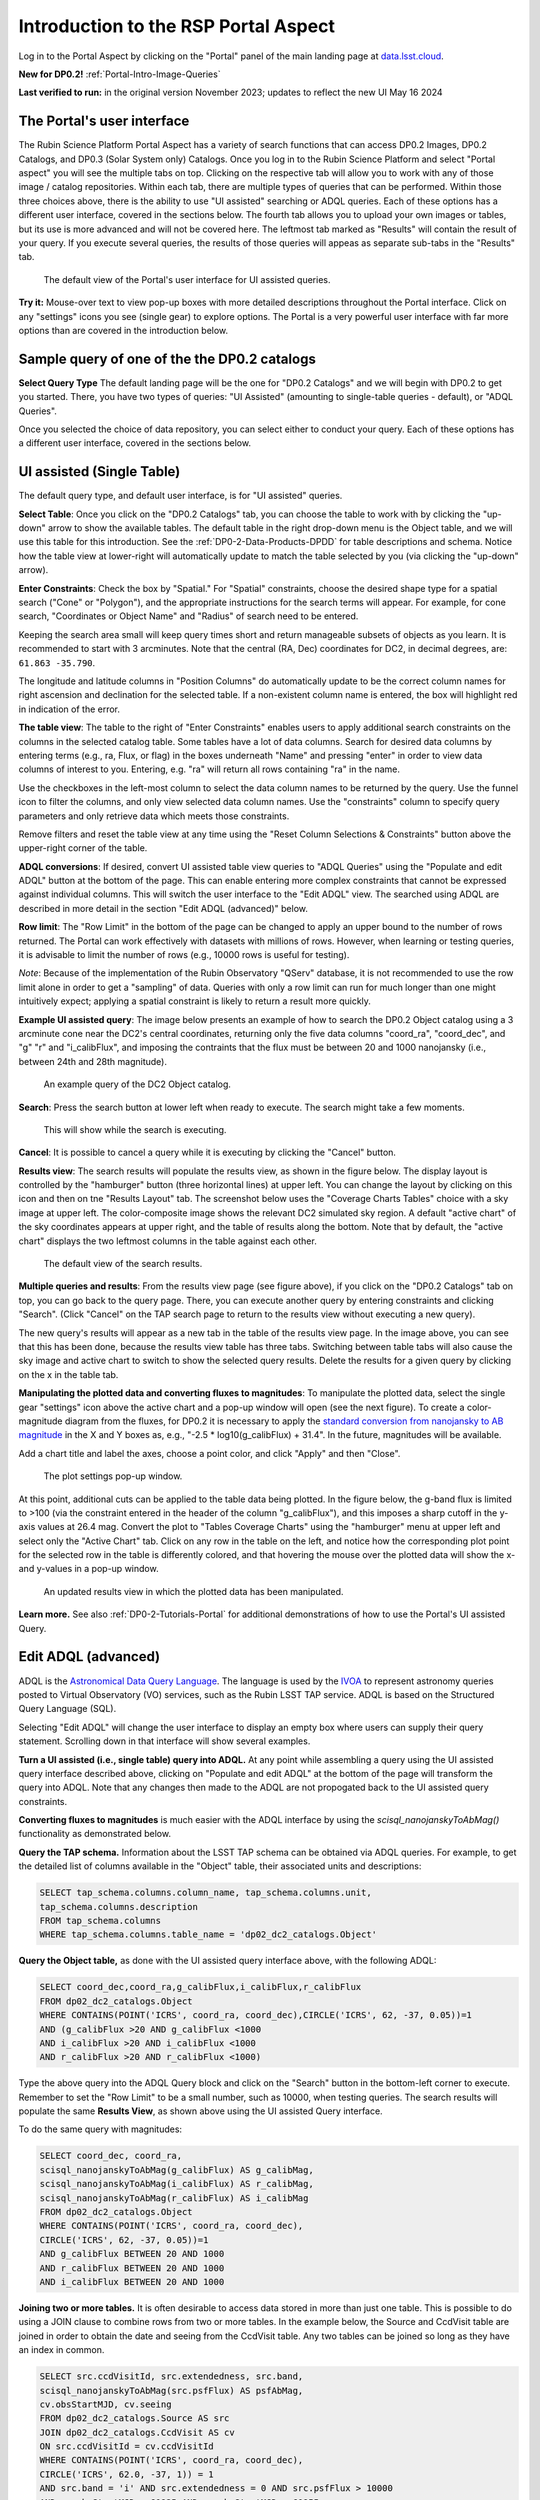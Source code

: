 .. Review the README on instructions to contribute.
.. Review the style guide to keep a consistent approach to the documentation.
.. Static objects, such as figures, should be stored in the _static directory. Review the _static/README on instructions to contribute.
.. Do not remove the comments that describe each section. They are included to provide guidance to contributors.
.. Do not remove other content provided in the templates, such as a section. Instead, comment out the content and include comments to explain the situation. For example:
	- If a section within the template is not needed, comment out the section title and label reference. Do not delete the expected section title, reference or related comments provided from the template.
    - If a file cannot include a title (surrounded by ampersands (#)), comment out the title from the template and include a comment explaining why this is implemented (in addition to applying the ``title`` directive).

.. This is the label that can be used for cross referencing this file.
.. Recommended title label format is "Directory Name"-"Title Name" -- Spaces should be replaced by hyphens.
.. _Data-Access-Analysis-Tools-Portal-Intro:
.. Each section should include a label for cross referencing to a given area.
.. Recommended format for all labels is "Title Name"-"Section Name" -- Spaces should be replaced by hyphens.
.. To reference a label that isn't associated with an reST object such as a title or figure, you must include the link and explicit title using the syntax :ref:`link text <label-name>`.
.. A warning will alert you of identical labels during the linkcheck process.

#####################################
Introduction to the RSP Portal Aspect
#####################################

.. This section should provide a brief, top-level description of the page.

Log in to the Portal Aspect by clicking on the "Portal" panel of the main landing page at `data.lsst.cloud <https://data.lsst.cloud>`_.

**New for DP0.2!** :ref:`Portal-Intro-Image-Queries`

**Last verified to run:** in the original version November 2023;  updates to reflect the new UI May 16 2024

.. _Portal-Intro-User-Interface:

The Portal's user interface
===========================

The Rubin Science Platform Portal Aspect has a variety of search functions that can access DP0.2 Images, DP0.2 Catalogs, and DP0.3 (Solar System only) Catalogs.  
Once you log in to the Rubin Science Platform and select "Portal aspect" you will see the multiple tabs on top.  
Clicking on the respective tab will allow you to work with any of those image / catalog repositories.  
Within each tab, there are multiple types of queries that can be performed.  
Within those three choices above, there is the ability to use "UI assisted" searching or ADQL queries. 
Each of these options has a different user interface, covered in the sections below.  
The fourth tab allows you to upload your own images or tables, but its use is more advanced and will not be covered here.  
The leftmost tab marked as "Results" will contain the result of your query.  
If you execute several queries, the results of those queries will appeas as separate sub-tabs in the "Results" tab.  

.. figure:: /_static/portal_intro_DP02a.png
    :name: portal_default_view_DP02
    :alt: Screenshot of the default view of the rubin science platform portal interface for single table queries. From this window the user can select the type of search, tables to search, 
    	select various constraints, and can select the number of rows to return.  

    The default view of the Portal's user interface for UI assisted queries.

.. :ref:`Portal-Intro-Image-Queries` from the "DP0.2 Images" tab, :ref:`Portal-Intro-Single-Table-Queries` and :ref:`Portal-Intro-ADQL-Queries`, from the DP0.2 Catalogs tab. 

**Try it:** Mouse-over text to view pop-up boxes with more detailed descriptions throughout the Portal interface.
Click on any "settings" icons you see (single gear) to explore options.
The Portal is a very powerful user interface with far more options than are covered in the introduction below.

.. **Select TAP Service:**
.. Leave the default (https://data.lsst.cloud/api/tap) to access DP0.2 data.

Sample query of one of the the DP0.2 catalogs
=============================================

**Select Query Type**
The default landing page will be the one for "DP0.2 Catalogs" and we will begin with DP0.2 to get you started.  
There, you have two types of queries: "UI Assisted" (amounting to single-table queries - default), or "ADQL Queries".  

Once you selected the choice of data repository, you can select either to conduct your query.  
Each of these options has a different user interface, covered in the sections below.

.. :ref:`Portal-Intro-Single-Table-Queries` and :ref:`Portal-Intro-ADQL-Queries` in "View", and :ref:`Portal-Intro-Image-Queries` under "LSST DP0.2 DC2 Tables".


.. _Portal-Intro-Single-Table-Queries:

UI assisted (Single Table)
==========================

The default query type, and default user interface, is for "UI assisted" queries.

**Select Table**: Once you click on the "DP0.2 Catalogs" tab, you can choose the table to work with by clicking the "up-down" arrow to show the available tables.
The default table in the right drop-down menu is the Object table, and we will use this table for this introduction.  
See the :ref:`DP0-2-Data-Products-DPDD` for table descriptions and schema.
Notice how the table view at lower-right will automatically update to match the table selected by you (via clicking the "up-down" arrow).  

**Enter Constraints**: Check the box by "Spatial."  For "Spatial" constraints, choose the desired shape type for a spatial search 
("Cone" or "Polygon"), and the appropriate instructions for the search terms will appear. For example, 
for cone search, "Coordinates or Object Name" and "Radius" of search need to be entered. 

Keeping the search area small will keep query times short and return manageable subsets of objects as you learn.
It is recommended to start with 3 arcminutes.
Note that the central (RA, Dec) coordinates for DC2, in decimal degrees, are: ``61.863 -35.790``.

The longitude and latitude columns in "Position Columns" do automatically update to be the correct column names for right ascension and declination for the selected table.  
If a non-existent column name is entered, the box will highlight red in indication of the error.

**The table view**:
The table to the right of "Enter Constraints" enables users to apply additional search constraints on the columns in the selected catalog table.  
Some tables have a lot of data columns.  
Search for desired data columns by entering terms (e.g., ra, Flux, or flag) in the boxes underneath "Name" and pressing "enter" in order to view data columns of interest to you.  
Entering, e.g. "ra" will return all rows containing "ra" in the name.  

Use the checkboxes in the left-most column to select the data column names to be returned by the query.
Use the funnel icon to filter the columns, and only view selected data column names.
Use the "constraints" column to specify query parameters and only retrieve data which meets those constraints.

Remove filters and reset the table view at any time using the "Reset Column Selections & Constraints" button above the upper-right corner of the table.

**ADQL conversions**:
If desired, convert UI assisted table view queries to "ADQL Queries" using the "Populate and edit ADQL" button at the bottom of the page.
This can enable entering more complex constraints that cannot be expressed against individual columns.
This will switch the user interface to the "Edit ADQL" view.  The searched using ADQL are described in more detail in the section "Edit ADQL (advanced)" below.  

**Row limit**:
The "Row Limit" in the bottom of the page can be changed to apply an upper bound to the number of rows returned.
The Portal can work effectively with datasets with millions of rows.
However, when learning or testing queries, it is advisable to limit the number of rows (e.g., 10000 rows is useful for testing).

*Note*: Because of the implementation of the Rubin Observatory "QServ" database, it is not recommended to use 
the row limit alone in order to get a "sampling" of data. Queries with only a row limit can run for much longer 
than one might intuitively expect; applying a spatial constraint is likely to return a result more quickly.

**Example UI assisted query**:
The image below presents an example of how to search the DP0.2 Object catalog using a 3 arcminute cone near 
the DC2's central coordinates, returning only the five data columns "coord_ra", "coord_dec", and "g" "r" 
and "i_calibFlux", and imposing the contraints that the flux must be between 20 and 1000 nanojansky (i.e., 
between 24th and 28th magnitude).

.. figure:: /_static/portal_intro_DP02b.png
    :name: portal_example_search_DP02
    :alt: Screenshot of the rubin science platform portal query page.  The user can select the type of service, the table from which to gather data, and select attributes
    	from the table and put constraints on those attributes.  The user may also select the number of data entries to return.

    An example query of the DC2 Object catalog.

**Search**: Press the search button at lower left when ready to execute.
The search might take a few moments.

.. figure:: /_static/portal_intro_DP02c.png
    :name: portal_search_working
    :alt: A screenshot alerting the user that the query is being executed.  The user can select to send the query to background or cancel the query.
    :width: 200

    This will show while the search is executing.

**Cancel**: It is possible to cancel a query while it is executing by clicking the "Cancel" button.

**Results view**: The search results will populate the results view, as shown in the figure below.
The display layout is controlled by the "hamburger" button (three horizontal lines) at upper left.  
You can change the layout by clicking on this icon and then on tne "Results Layout" tab.  
The screenshot below uses the "Coverage Charts Tables" choice with a sky image at upper left.
The color-composite image shows the relevant DC2 simulated sky region.
A default "active chart" of the sky coordinates appears at upper right, and the table of results along 
the bottom.  Note that by default, the "active chart" displays the two leftmost columns in the table against each other.  

.. figure:: /_static/portal_intro_DP02d.png
    :name: portal_search_results_DP02
    :alt: Rubin science platform portal search results are displayed in this image.  The left top panel shows an image of the sky.  The right to panel has a scatter plot of objects and the 
    	bottom panel shows the data table from the search.

    The default view of the search results.

**Multiple queries and results**: From the results view page (see figure above), if you click on the "DP0.2 Catalogs" tab on top, you can go back to the query page.  
There, you can execute another query by entering constraints and clicking "Search". (Click "Cancel" on the TAP search page to return to the results view 
without executing a new query).

The new query's results will appear as a new tab in the table of the results view page.
In the image above, you can see that this has been done, because the results view table has three tabs. 
Switching between table tabs will also cause the sky image and active chart to switch to show the selected query results.
Delete the results for a given query by clicking on the x in the table tab.

**Manipulating the plotted data and converting fluxes to magnitudes**:
To manipulate the plotted data, select the single gear "settings" icon above the active chart and a pop-up window 
will open (see the next figure). To create a color-magnitude diagram from the fluxes, for DP0.2 it is necessary 
to apply the `standard conversion from nanojansky to AB magnitude <https://en.wikipedia.org/wiki/AB_magnitude>`_ 
in the X and Y boxes as, e.g., "-2.5 * log10(g_calibFlux) + 31.4".
In the future, magnitudes will be available.

Add a chart title and label the axes, choose a point color, and click "Apply" and then "Close".

.. figure:: /_static/portal_intro_DP02e.png
    :name: portal_results_xy_settings_DP02
    :alt: Screenshot of the plot settings pop up window where the user can select various values and plot types to display the data from a query.  
    	From here, the user can select parameters, lable the x and y axes, and add a new plot, overplot, or modify a previous plot
    :width: 200

    The plot settings pop-up window.

At this point, additional cuts can be applied to the table data being plotted.
In the figure below, the g-band flux is limited to >100 (via the constraint entered in the header of the column "g_calibFlux"), and this imposes a sharp cutoff in the y-axis values at 
26.4 mag. 
Convert the plot to "Tables Coverage Charts" using the "hamburger" menu at upper left and select only the "Active Chart" tab.  
Click on any row in the table on the left, and notice how the corresponding plot point for the selected row in the table is differently colored, and that 
hovering the mouse over the plotted data will show the x- and y-values in a pop-up window.

.. figure:: /_static/portal_intro_DP02f.png
    :name: portal_results_final_DP02
    :alt: Screenshot of the results from the query described above.  The top image shows a color magnitude diagram with magnitude g brightness plotted against the color r minus color i magnitude.
    	Below the plot is the data table generated during the query.

    An updated results view in which the plotted data has been manipulated.

**Learn more.**
See also :ref:`DP0-2-Tutorials-Portal` for additional demonstrations of how to use the Portal's UI assisted 
Query.

.. _Portal-Intro-ADQL-Queries:

Edit ADQL (advanced)
====================

ADQL is the `Astronomical Data Query Language <https://www.ivoa.net/documents/ADQL/>`_.
The language is used by the `IVOA <https://ivoa.net>`_ to represent astronomy queries posted to Virtual Observatory (VO) 
services, such as the Rubin LSST TAP service. ADQL is based on the Structured Query Language (SQL).

Selecting "Edit ADQL" will change the user interface to display an empty box where users can supply their query statement.
Scrolling down in that interface will show several examples.

**Turn a UI assisted (i.e., single table) query into ADQL.**
At any point while assembling a query using the UI assisted query interface described above, clicking on "Populate and edit ADQL" 
at the bottom of the page will transform the query into ADQL.
Note that any changes then made to the ADQL are not propogated back to the UI assisted query constraints.

**Converting fluxes to magnitudes** is much easier with the ADQL interface by using the `scisql_nanojanskyToAbMag()` 
functionality as demonstrated below.

**Query the TAP schema.**
Information about the LSST TAP schema can be obtained via ADQL queries.
For example, to get the detailed list of columns available in the "Object" table, their associated units and descriptions:

.. code-block:: SQL

   SELECT tap_schema.columns.column_name, tap_schema.columns.unit,
   tap_schema.columns.description
   FROM tap_schema.columns
   WHERE tap_schema.columns.table_name = 'dp02_dc2_catalogs.Object'

**Query the Object table,** as done with the UI assisted query interface above, with the following ADQL:

.. code-block:: SQL

   SELECT coord_dec,coord_ra,g_calibFlux,i_calibFlux,r_calibFlux
   FROM dp02_dc2_catalogs.Object
   WHERE CONTAINS(POINT('ICRS', coord_ra, coord_dec),CIRCLE('ICRS', 62, -37, 0.05))=1
   AND (g_calibFlux >20 AND g_calibFlux <1000
   AND i_calibFlux >20 AND i_calibFlux <1000
   AND r_calibFlux >20 AND r_calibFlux <1000)

Type the above query into the ADQL Query block and click on the "Search" button in the bottom-left corner to execute.
Remember to set the "Row Limit" to be a small number, such as 10000, when testing queries.
The search results will populate the same **Results View**, as shown above using the UI assisted Query interface.

To do the same query with magnitudes:

.. code-block:: SQL

   SELECT coord_dec, coord_ra,
   scisql_nanojanskyToAbMag(g_calibFlux) AS g_calibMag,
   scisql_nanojanskyToAbMag(i_calibFlux) AS r_calibMag,
   scisql_nanojanskyToAbMag(r_calibFlux) AS i_calibMag
   FROM dp02_dc2_catalogs.Object
   WHERE CONTAINS(POINT('ICRS', coord_ra, coord_dec),
   CIRCLE('ICRS', 62, -37, 0.05))=1
   AND g_calibFlux BETWEEN 20 AND 1000
   AND r_calibFlux BETWEEN 20 AND 1000
   AND i_calibFlux BETWEEN 20 AND 1000

**Joining two or more tables.**
It is often desirable to access data stored in more than just one table.
This is possible to do using a JOIN clause to combine rows from two or more tables.
In the example below, the Source and CcdVisit table are joined in order to obtain the date and seeing from the CcdVisit table.
Any two tables can be joined so long as they have an index in common.

.. code-block:: SQL

   SELECT src.ccdVisitId, src.extendedness, src.band,
   scisql_nanojanskyToAbMag(src.psfFlux) AS psfAbMag,
   cv.obsStartMJD, cv.seeing
   FROM dp02_dc2_catalogs.Source AS src
   JOIN dp02_dc2_catalogs.CcdVisit AS cv
   ON src.ccdVisitId = cv.ccdVisitId
   WHERE CONTAINS(POINT('ICRS', coord_ra, coord_dec),
   CIRCLE('ICRS', 62.0, -37, 1)) = 1
   AND src.band = 'i' AND src.extendedness = 0 AND src.psfFlux > 10000
   AND cv.obsStartMJD > 60925 AND cv.obsStartMJD < 60955

**Learn More.**
See also :ref:`DP0-2-Tutorials-Portal` for additional demonstrations of how to use the Portal's ADQL functionality.


.. _Portal-Intro-Image-Queries:

Image Search (ObsTAP)
=====================

You can perform image searches by clicking in the "DP0.2 Images" tab on top of the screen.  
This functionality has many new features -- not just new for DP0.2, but new to the Firefly interface, and DP0 Delegates are among the first to use them.
Clicking on that tab will change the user interface to display query constraint options that are specific to the image data, as described below.

For more information about the image types available in the DP0.2 data set, see the :ref:`DP0-2-Data-Products-DPDD`.

**Enter Constraints**

Under "Observation Type and Source", the IVOA standard options for "Calibration Level" (0, 1, 2, 3, or 4) are provided.
For DP0.2, "1" is the raw (unprocessed) images, "2" is the processed visit images (PVIs; the calibrated single-epoch images 
also called calexps), and "3" are the derived image data such as difference images and deep coadds.

The "Data Product Type" should be left as "Image", and the "Instrument Name", "Collection", and "Data Product Subtype" can all be left blank.

Under "Location", only “Observation boundary contains point” was implemented at the time this documentation was written.
Recall that the central (RA, Dec) coordinates for the DC2 simulated sky region are ``61.863 -35.790``.

Under "Timing", users can specify a range of the time of observation (this is only relevant for PVIs/calexps) 
and/or exposure duration.

Under "Spectral Coverage", users can provide a wavelength in, e.g., nanometers as a means of specifying the image band.

**Output Column Selection and Constraints**

The default is for all columns to be selected (i.e., have blue checks in the leftmost column).
It is recommended to always return all metadata because the Portal requires some columns in order for the some of the 
"Results" view functionality to work.  

**Example (PVIs/calexps)**

The image below shows an example query for all PVIs (calexps) that overlap the central coordinates of DC2, 
which were obtained with a modified Julian date between 60000 and 60500.

.. figure:: /_static/portal_intro_DP02g.png
    :name: portal_ImageQueryDP02
    :alt: Screenshot of the user interface query for the portal aspect.  The user can select the type of service to use for the query and enter constraints to access the data they need.

    The default interface for the "Image Search (ObsTAP)" queries, with example search parameters.
    
Click on the "Search" button.  Note that this search retrieves observations in all filters.  

**Results View**

The default results appear in the tri-view format, with the image at upper left, an Active Chart plot at upper right, and the table of metadata below.
The first row of the table is highlighted by default, with that image showing at upper left.
The Active Chart plot default is RA versus Declination, with the location of the highlighted table row shown in orange and the rest in blue.  
You can restrict the retrieved images to be only those in the 'r' filter by clicking the down-arrow below the table column heading "lsst_band" and selecting "r" from the drop-down menu.  
    
.. figure:: /_static/portal_intro_DP02h.png
    :name: portal_ImageQueryResultsDP02
    :alt: A screenshot of the results view from submitting the query described above.  The upper left image is an image of the sky.  The upper right image shows the cartesian scatter plot resulting from the query.  The bottom section is the data table resulting from the query.

    Results for the example search parameters.  

**Manipulating the Active Chart plot** is the same process as shown for the :ref:`Portal-Intro-Single-Table-Queries` results: 
click on the "settings" icon (single gear) in the upper right corner to change the column data being plotted, alter the plot style, add axes labels, etc.

**Interacting with the images** begins with just hovering the mouse over the sky image and noting the RA, Dec, and pixel value appear at the bottom.
Use the magnifying glass icons in the upper left corner to zoom in and out. You may need to hover over the image for these upper left magnifying 
glasses to appear. Click and drag the image to pan.
Above the magnifying glass icons, use the back and forth arrows to navigate between HDU (header data units) 1, 2, and 3: the image, mask, and variance data.
Click on another row in the table, to display an image of a different part of the sky.
At upper left, click on the "hamburger" menu, and in the "Results Layout" tab, select "Tables / Coverage Images Charts" option.  
On the right-hand side, select "Data Product: ivoa.ObsCore" tab.  This will result in the table and the sky image side-by-side.

.. figure:: /_static/portal_intro_DP02i.png
    :name: portal_ImageQuery_sidebyside_DP02
    :alt: Screenshot of a portal query.  The left image shows and image of the sky.  The right image shows the data table with one row selected, that row selects the image on the left.

    Display the image in row two of the table (with the view format set to "Bi-view Tables").

**Image tools**:
There are many tools available for users, the following demonstrates use of just one.
First, zoom in on a bright star in one of the images.
Select the "tools" icon (wrench and ruler), and from the pop-up window choose to "Extract" using a line.
Draw a line on the image across the star to extract the pixel values and show an approximate shape of the point-spread function (PSF) for the star.
The plot reveals that this particular star is saturated.
Click on "Pin Chart/Table" to add a table of pixel data as a new tab in the right half of the view as well as the PSF profile plot as a 
new tab next to Active Chart plot. To make the line go away, click on the "layers" icon (the one for which the hover-over text reads:  
"Manipulate overlay display...") and in the pop-up window, next to "Extract Line 1 - HDU#1", click on "Delete".

.. figure:: /_static/portal_intro_DP02j.png
    :name: portal_ImageQuery_tools_DP02
    :alt: A screenshot of the image display used to extract a line cut in the portal. On the left, is an image of the sky with an inverted color lookup table.
    	There is one large star in the image.  A horizontal arrow has been manually drawn over it by the user.  A data table is to the right.  
	Sitting over the data table is a graph, constructed from the red arrow, showing data numbers versus offset in arcseconds.  

    Use the image display tool to extract a line cut.

**Image grid display**:
Above the image use the grid icon (hover-over text "Tile all images in the search result table") to show up to eight of the images side-by-side.
Notice that it is possible to pan and zoom in each of these grid windows. This functionality is only available with the "Tri-view" layout. 
The default view is "Show single image at full size".

**Coverage window**:
Above the image, notice that the default tab view is "Data Product", and instead click on "Coverage".
The bounding boxes of all images listed in the table are shown, with the image in the selected row highlighted.
The color-composite background shows the relevant DC2 simulated sky region.

.. figure:: /_static/portal_intro_DP02k.png
    :name: portal_ImageQueryCoverageDP02
    :alt: This image is a screenshot of a results interface display in the Portal aspect. At left the bounding boxes for images returned by the query are drawn onto
    	an image of the night sky. At right there is a table which lists metadata such as visit identifier and units for the images returned by the query.
	The image demonstrates how users can click on a row in the table at right and the corresponding bounding box will be highlighted at left. 

    The Portal results interface shows the bounding boxes of the retrieved DP0.2 image overplotted on a 2MASS image (in the future, the underlay will be LSST data) at left, and the table
    table of retrieved DP0.2 image metadata at right.  The orange box at left corresponds to the yellow row at right.

**Learn More.**
See also :ref:`DP0-2-Tutorials-Portal` for a tutorial using additional image types and more of the Portal's image-related functionality.
